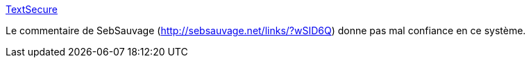 :jbake-type: post
:jbake-status: published
:jbake-title: TextSecure
:jbake-tags: android,software,open-source,sms,_mois_févr.,_année_2014
:jbake-date: 2014-02-19
:jbake-depth: ../
:jbake-uri: shaarli/1392817329000.adoc
:jbake-source: https://nicolas-delsaux.hd.free.fr/Shaarli?searchterm=https%3A%2F%2Fwww.thoughtcrime.org%2F&searchtags=android+software+open-source+sms+_mois_f%C3%A9vr.+_ann%C3%A9e_2014
:jbake-style: shaarli

https://www.thoughtcrime.org/[TextSecure]

Le commentaire de SebSauvage (http://sebsauvage.net/links/?wSID6Q) donne pas mal confiance en ce système.
